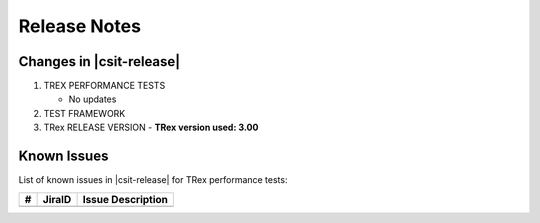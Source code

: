 Release Notes
=============

Changes in |csit-release|
-------------------------

#. TREX PERFORMANCE TESTS

   - No updates

#. TEST FRAMEWORK

#. TRex RELEASE VERSION
   - **TRex version used: 3.00**


.. _trex_known_issues:

Known Issues
------------

List of known issues in |csit-release| for TRex performance tests:

+----+-----------------------------------------+-----------------------------------------------------------------------------------------------------------+
| #  | JiraID                                  | Issue Description                                                                                         |
+====+=========================================+===========================================================================================================+
|    |                                         |                                                                                                           |
+----+-----------------------------------------+-----------------------------------------------------------------------------------------------------------+
